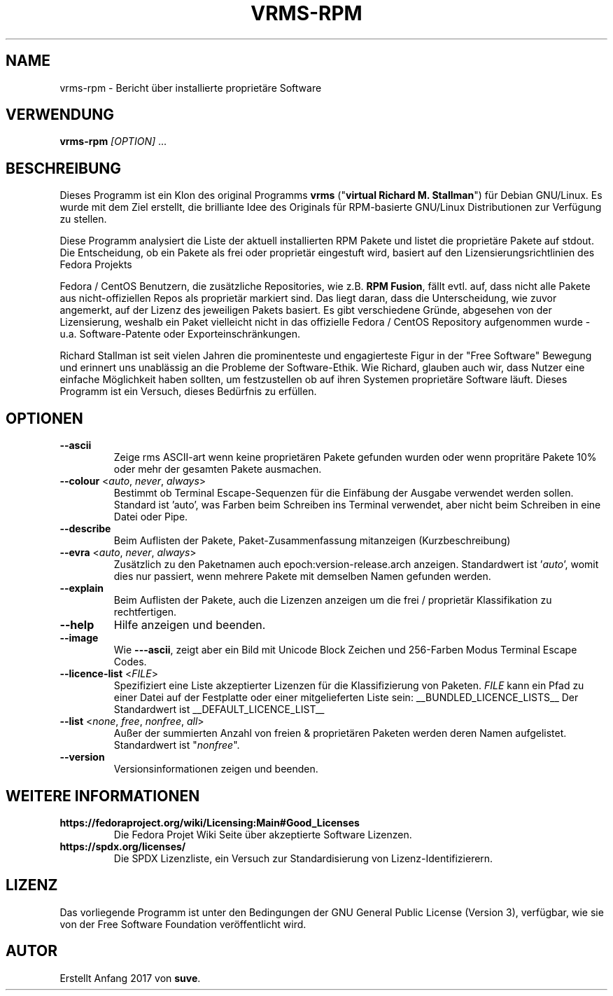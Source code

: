 .TH VRMS-RPM 1 "2018-10-10"
.SH NAME
vrms-rpm - Bericht über installierte proprietäre Software

.SH VERWENDUNG
\fBvrms-rpm\fR \fI[OPTION]\fR ...

.SH BESCHREIBUNG
Dieses Programm ist ein Klon des original Programms
\fBvrms\fR ("\fBvirtual Richard M. Stallman\fR")
für Debian GNU/Linux. Es wurde mit dem Ziel erstellt, die brilliante 
Idee des Originals für RPM-basierte GNU/Linux Distributionen zur Verfügung 
zu stellen.
.PP
Diese Programm analysiert die Liste der aktuell installierten RPM Pakete und listet
die proprietäre Pakete auf stdout. Die Entscheidung, ob ein Pakete als frei oder
proprietär eingestuft wird, basiert auf den Lizensierungsrichtlinien des Fedora Projekts
.PP
Fedora / CentOS Benutzern, die zusätzliche Repositories, wie z.B. \fBRPM Fusion\fR,
fällt evtl. auf, dass nicht alle Pakete aus nicht-offiziellen Repos als proprietär
markiert sind. Das liegt daran, dass die Unterscheidung, wie zuvor angemerkt, auf
der Lizenz des jeweiligen Pakets basiert. Es gibt verschiedene Gründe, abgesehen von
der Lizensierung, weshalb ein Paket vielleicht nicht in das offizielle Fedora / CentOS
Repository aufgenommen wurde - u.a. Software-Patente oder Exporteinschränkungen.
.PP
Richard Stallman ist seit vielen Jahren die prominenteste und engagierteste
Figur in der "Free Software" Bewegung und erinnert uns unablässig an die Probleme
der Software-Ethik. Wie Richard, glauben auch wir, dass Nutzer eine einfache
Möglichkeit haben sollten, um festzustellen ob auf ihren Systemen proprietäre
Software läuft.
Dieses Programm ist ein Versuch, dieses Bedürfnis zu erfüllen.
.SH OPTIONEN
.TP
\fB\-\-ascii\fR
Zeige rms ASCII-art wenn keine proprietären Pakete gefunden
wurden oder wenn propritäre Pakete 10% oder mehr der gesamten
Pakete ausmachen.

.TP
\fB\-\-colour\fR <\fIauto\fR, \fInever\fR, \fIalways\fR>
Bestimmt ob Terminal Escape-Sequenzen für die Einfäbung der Ausgabe
verwendet werden sollen. Standard ist 'auto', was Farben beim Schreiben
ins Terminal verwendet, aber nicht beim Schreiben in eine Datei oder Pipe.

.TP
\fB\-\-describe\fR
Beim Auflisten der Pakete, Paket-Zusammenfassung mitanzeigen (Kurzbeschreibung)

.TP
\fB\-\-evra\fR <\fIauto\fR, \fInever\fR, \fIalways\fR>
Zusätzlich zu den Paketnamen auch epoch:version-release.arch anzeigen.
Standardwert ist '\fIauto\fR', womit dies nur passiert, wenn mehrere Pakete 
mit demselben Namen gefunden werden.

.TP
\fB\-\-explain\fR
Beim Auflisten der Pakete, auch die Lizenzen anzeigen
um die frei / proprietär Klassifikation zu rechtfertigen.

.TP
\fB\-\-help\fR
Hilfe anzeigen und beenden.

.TP
\fB\-\-image\fR
Wie \fB-\--ascii\fR, zeigt aber ein Bild mit Unicode Block Zeichen
und 256-Farben Modus Terminal Escape Codes.

.TP
\fB\-\-licence\-list\fR <\fIFILE\fR>
Spezifiziert eine Liste akzeptierter Lizenzen für die Klassifizierung von Paketen. 
\fIFILE\fR kann ein Pfad zu einer Datei auf der Festplatte oder einer mitgelieferten 
Liste sein:
__BUNDLED_LICENCE_LISTS__
Der Standardwert ist
__DEFAULT_LICENCE_LIST__

.TP
\fB\-\-list\fR <\fInone\fR, \fIfree\fR, \fInonfree\fR, \fIall\fR>
Außer der summierten Anzahl von freien & proprietären Paketen
werden deren Namen aufgelistet. Standardwert ist "\fInonfree\fR".

.TP
\fB\-\-version\fR
Versionsinformationen zeigen und beenden.

.SH WEITERE INFORMATIONEN
.TP
\fBhttps://fedoraproject.org/wiki/Licensing:Main#Good_Licenses\fR
Die Fedora Projet Wiki Seite über akzeptierte Software Lizenzen.

.TP
\fBhttps://spdx.org/licenses/\fR
Die SPDX Lizenzliste, ein Versuch zur Standardisierung von Lizenz-Identifizierern.

.SH LIZENZ
Das vorliegende Programm ist unter den Bedingungen der GNU General Public
License (Version 3), verfügbar, wie sie von der Free Software Foundation 
veröffentlicht wird.  

.SH AUTOR
Erstellt Anfang 2017 von \fBsuve\fR.
